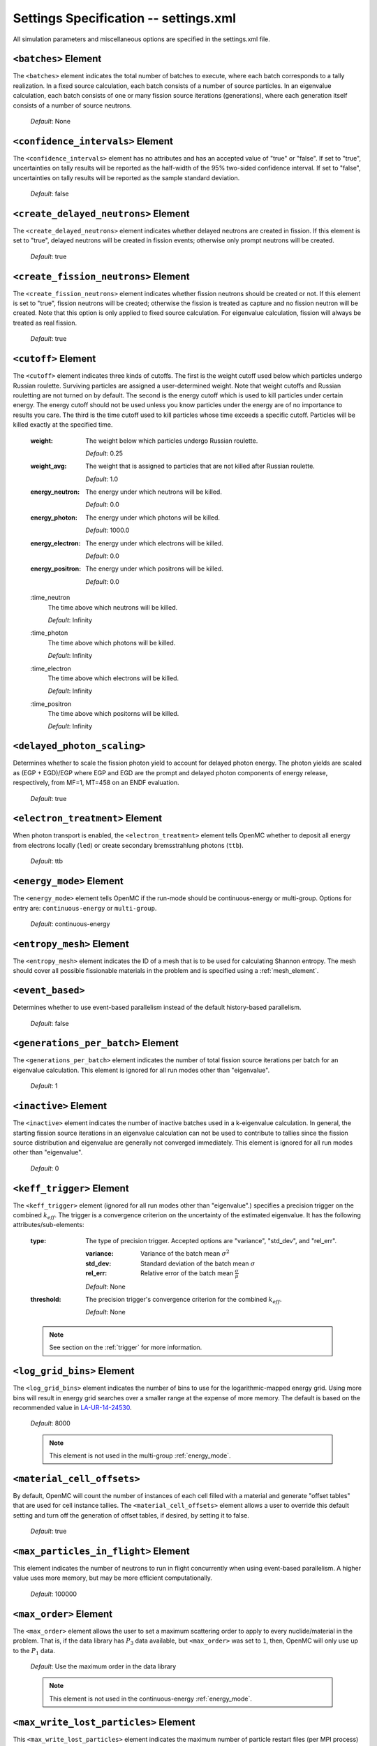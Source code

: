 .. _io_settings:

======================================
Settings Specification -- settings.xml
======================================

All simulation parameters and miscellaneous options are specified in the
settings.xml file.

---------------------
``<batches>`` Element
---------------------

The ``<batches>`` element indicates the total number of batches to execute,
where each batch corresponds to a tally realization. In a fixed source
calculation, each batch consists of a number of source particles. In an
eigenvalue calculation, each batch consists of one or many fission source
iterations (generations), where each generation itself consists of a number of
source neutrons.

  *Default*: None

----------------------------------
``<confidence_intervals>`` Element
----------------------------------

The ``<confidence_intervals>`` element has no attributes and has an accepted
value of "true" or "false". If set to "true", uncertainties on tally results
will be reported as the half-width of the 95% two-sided confidence interval. If
set to "false", uncertainties on tally results will be reported as the sample
standard deviation.

  *Default*: false

-------------------------------------
``<create_delayed_neutrons>`` Element
-------------------------------------

The ``<create_delayed_neutrons>`` element indicates whether delayed neutrons
are created in fission. If this element is set to "true", delayed neutrons
will be created in fission events; otherwise only prompt neutrons will be
created.

  *Default*: true

-------------------------------------
``<create_fission_neutrons>`` Element
-------------------------------------

The ``<create_fission_neutrons>`` element indicates whether fission neutrons
should be created or not.  If this element is set to "true", fission neutrons
will be created; otherwise the fission is treated as capture and no fission
neutron will be created. Note that this option is only applied to fixed source
calculation. For eigenvalue calculation, fission will always be treated as real
fission.

  *Default*: true

--------------------
``<cutoff>`` Element
--------------------

The ``<cutoff>`` element indicates three kinds of cutoffs. The first is the
weight cutoff used below which particles undergo Russian roulette. Surviving
particles are assigned a user-determined weight. Note that weight cutoffs and
Russian rouletting are not turned on by default. The second is the energy cutoff
which is used to kill particles under certain energy. The energy cutoff should
not be used unless you know particles under the energy are of no importance to
results you care. The third is the time cutoff used to kill particles whose time
exceeds a specific cutoff. Particles will be killed exactly at the specified
time.

  :weight:
    The weight below which particles undergo Russian roulette.

    *Default*: 0.25

  :weight_avg:
    The weight that is assigned to particles that are not killed after Russian
    roulette.

    *Default*: 1.0

  :energy_neutron:
    The energy under which neutrons will be killed.

    *Default*: 0.0

  :energy_photon:
    The energy under which photons will be killed.

    *Default*: 1000.0

  :energy_electron:
    The energy under which electrons will be killed.

    *Default*: 0.0

  :energy_positron:
    The energy under which positrons will be killed.

    *Default*: 0.0

  :time_neutron
    The time above which neutrons will be killed.

    *Default*: Infinity

  :time_photon
    The time above which photons will be killed.

    *Default*: Infinity

  :time_electron
    The time above which electrons will be killed.

    *Default*: Infinity

  :time_positron
    The time above which positorns will be killed.

    *Default*: Infinity

----------------------------
``<delayed_photon_scaling>``
----------------------------

Determines whether to scale the fission photon yield to account for delayed
photon energy. The photon yields are scaled as (EGP + EGD)/EGP where EGP and EGD
are the prompt and delayed photon components of energy release, respectively,
from MF=1, MT=458 on an ENDF evaluation.

  *Default*: true

--------------------------------
``<electron_treatment>`` Element
--------------------------------

When photon transport is enabled, the ``<electron_treatment>`` element tells
OpenMC whether to deposit all energy from electrons locally (``led``) or create
secondary bremsstrahlung photons (``ttb``).

  *Default*: ttb

.. _energy_mode:

-------------------------
``<energy_mode>`` Element
-------------------------

The ``<energy_mode>`` element tells OpenMC if the run-mode should be
continuous-energy or multi-group.  Options for entry are: ``continuous-energy``
or ``multi-group``.

  *Default*: continuous-energy

--------------------------
``<entropy_mesh>`` Element
--------------------------

The ``<entropy_mesh>`` element indicates the ID of a mesh that is to be used for
calculating Shannon entropy. The mesh should cover all possible fissionable
materials in the problem and is specified using a :ref:`mesh_element`.

----------------------------
``<event_based>``
----------------------------

Determines whether to use event-based parallelism instead of the default
history-based parallelism.

  *Default*: false

-----------------------------------
``<generations_per_batch>`` Element
-----------------------------------

The ``<generations_per_batch>`` element indicates the number of total fission
source iterations per batch for an eigenvalue calculation. This element is
ignored for all run modes other than "eigenvalue".

  *Default*: 1

----------------------
``<inactive>`` Element
----------------------

The ``<inactive>`` element indicates the number of inactive batches used in a
k-eigenvalue calculation. In general, the starting fission source iterations in
an eigenvalue calculation can not be used to contribute to tallies since the
fission source distribution and eigenvalue are generally not converged
immediately. This element is ignored for all run modes other than "eigenvalue".

  *Default*: 0

--------------------------
``<keff_trigger>`` Element
--------------------------

The ``<keff_trigger>`` element (ignored for all run modes other than
"eigenvalue".) specifies a precision trigger on the combined
:math:`k_{eff}`. The trigger is a convergence criterion on the uncertainty of
the estimated eigenvalue. It has the following attributes/sub-elements:

  :type:
    The type of precision trigger. Accepted options are "variance", "std_dev",
    and "rel_err".

    :variance:
      Variance of the batch mean :math:`\sigma^2`

    :std_dev:
      Standard deviation of the batch mean :math:`\sigma`

    :rel_err:
      Relative error of the batch mean :math:`\frac{\sigma}{\mu}`

    *Default*: None

  :threshold:
    The precision trigger's convergence criterion for the
    combined :math:`k_{eff}`.

    *Default*: None

  .. note:: See section on the :ref:`trigger` for more information.

---------------------------
``<log_grid_bins>`` Element
---------------------------

The ``<log_grid_bins>`` element indicates the number of bins to use for the
logarithmic-mapped energy grid. Using more bins will result in energy grid
searches over a smaller range at the expense of more memory. The default is
based on the recommended value in LA-UR-14-24530_.

  *Default*: 8000

  .. note:: This element is not used in the multi-group :ref:`energy_mode`.

.. _LA-UR-14-24530: https://laws.lanl.gov/vhosts/mcnp.lanl.gov/pdf_files/la-ur-14-24530.pdf

---------------------------
``<material_cell_offsets>``
---------------------------

By default, OpenMC will count the number of instances of each cell filled with a
material and generate "offset tables" that are used for cell instance tallies.
The ``<material_cell_offsets>`` element allows a user to override this default
setting and turn off the generation of offset tables, if desired, by setting it
to false.

  *Default*: true

----------------------------------------
``<max_particles_in_flight>`` Element
----------------------------------------

This element indicates the number of neutrons to run in flight concurrently
when using event-based parallelism. A higher value uses more memory, but
may be more efficient computationally.

  *Default*: 100000

---------------------------
``<max_order>`` Element
---------------------------

The ``<max_order>`` element allows the user to set a maximum scattering order
to apply to every nuclide/material in the problem.  That is, if the data
library has :math:`P_3` data available, but ``<max_order>`` was set to ``1``,
then, OpenMC will only use up to the :math:`P_1` data.

  *Default*: Use the maximum order in the data library

  .. note:: This element is not used in the continuous-energy
    :ref:`energy_mode`.


--------------------------------------
``<max_write_lost_particles>`` Element
--------------------------------------

This ``<max_write_lost_particles>`` element indicates the maximum number of
particle restart files (per MPI process) to write for lost particles.

  *Default*: None

.. _mesh_element:

------------------
``<mesh>`` Element
------------------

The ``<mesh>`` element describes a mesh that is used either for calculating
Shannon entropy, applying the uniform fission site method, or in tallies. For
Shannon entropy meshes, the mesh should cover all possible fissionable materials
in the problem. It has the following attributes/sub-elements:

  :id:
    A unique integer that is used to identify the mesh.

  :dimension:
    The number of mesh cells in the x, y, and z directions, respectively.

    *Default*: If this tag is not present, the number of mesh cells is
    automatically determined by the code.

  :lower_left:
    The Cartesian coordinates of the lower-left corner of the mesh.

    *Default*: None

  :upper_right:
    The Cartesian coordinates of the upper-right corner of the mesh.

    *Default*: None

-----------------------
``<no_reduce>`` Element
-----------------------

The ``<no_reduce>`` element has no attributes and has an accepted value of
"true" or "false". If set to "true", all user-defined tallies and global tallies
will not be reduced across processors in a parallel calculation. This means that
the accumulate score in one batch on a single processor is considered as an
independent realization for the tally random variable. For a problem with large
tally data, this option can significantly improve the parallel efficiency.

  *Default*: false

--------------------
``<output>`` Element
--------------------

The ``<output>`` element determines what output files should be written to disk
during the run. The sub-elements are described below, where "true" will write
out the file and "false" will not.

  :summary:
    Writes out an HDF5 summary file describing all of the user input files that
    were read in.

    *Default*: true

  :tallies:
    Write out an ASCII file of tally results.

    *Default*: true

  .. note:: The tally results will always be written to a binary/HDF5 state
            point file.

  :path:
    Absolute or relative path where all output files should be written to. The
    specified path must exist or else OpenMC will abort.

    *Default*: Current working directory

-----------------------
``<particles>`` Element
-----------------------

This element indicates the number of neutrons to simulate per fission source
iteration when a k-eigenvalue calculation is performed or the number of
particles per batch for a fixed source simulation.

  *Default*: None

------------------------------
``<photon_transport>`` Element
------------------------------

The ``<photon_transport>`` element determines whether photon transport is
enabled. This element has no attributes or sub-elements and can be set to
either "false" or "true".

  *Default*: false

-----------------------
``<plot_seed>`` Element
-----------------------

The ``<plot_seed>`` element is used to set the seed for the pseudorandom number
generator during generation of colors in plots.

  *Default*: 1

---------------------
``<ptables>`` Element
---------------------

The ``<ptables>`` element determines whether probability tables should be used
in the unresolved resonance range if available. This element has no attributes
or sub-elements and can be set to either "false" or "true".

  *Default*: true

  .. note:: This element is not used in the multi-group :ref:`energy_mode`.

----------------------------------
``<resonance_scattering>`` Element
----------------------------------

The ``resonance_scattering`` element indicates to OpenMC that a method be used
to properly account for resonance elastic scattering (typically for nuclides
with Z > 40). This element can contain one or more of the following attributes
or sub-elements:

  :enable:
    Indicates whether a resonance elastic scattering method should be turned
    on. Accepts values of "true" or "false".

    *Default*: If the ``<resonance_scattering>`` element is present, "true".

  :method:

    Which resonance elastic scattering method is to be applied: "rvs" (relative
    velocity sampling) or "dbrc" (Doppler broadening rejection correction).
    Descriptions of each of these methods are documented here_.

    .. _here: https://doi.org/10.1016/j.anucene.2017.12.044

    *Default*: "rvs"

  :energy_min:
    The energy in eV above which the resonance elastic scattering method should
    be applied.

    *Default*: 0.01 eV

  :energy_max:
    The energy in eV below which the resonance elastic scattering method should
    be applied.

    *Default*: 1000.0 eV

  :nuclides:

    A list of nuclides to which the resonance elastic scattering method should
    be applied.

    *Default*: If ``<resonance_scattering>`` is present but the ``<nuclides>``
    sub-element is not given, the method is applied to all nuclides with 0 K
    elastic scattering data present.

  .. note:: If the ``resonance_scattering`` element is not given, the free gas,
            constant cross section scattering model, which has historically been
            used by Monte Carlo codes to sample target velocities, is used to
            treat the target motion of all nuclides.  If
            ``resonance_scattering`` is present, the constant cross section
            method is applied below ``energy_min`` and the target-at-rest
            (asymptotic) kernel is used above ``energy_max``.

  .. note:: This element is not used in the multi-group :ref:`energy_mode`.

----------------------
``<run_mode>`` Element
----------------------

The ``<run_mode>`` element indicates which run mode should be used when OpenMC
is executed. This element has no attributes or sub-elements and can be set to
"eigenvalue", "fixed source", "plot", "volume", or "particle restart".

  *Default*: None

------------------
``<seed>`` Element
------------------

The ``seed`` element is used to set the seed used for the linear congruential
pseudo-random number generator.

  *Default*: 1

--------------------
``<source>`` Element
--------------------

The ``source`` element gives information on an external source distribution to
be used either as the source for a fixed source calculation or the initial
source guess for criticality calculations. Multiple ``<source>`` elements may be
specified to define different source distributions. Each one takes the following
attributes/sub-elements:

  :strength:
    The strength of the source. If multiple sources are present, the source
    strength indicates the relative probability of choosing one source over the
    other.

    *Default*: 1.0

  :type:
    Indicator of source type. One of ``independent``, ``file``, ``compiled``, or ``mesh``.
    The type of the source will be determined by this attribute if it is present.

  :particle:
    The source particle type, either ``neutron`` or ``photon``.

    *Default*: neutron

  :file:
    If this attribute is given, it indicates that the source type is ``file``,
    meaning particles are to be read from a binary source file whose path is
    given by the value of this element.

    *Default*: None

  :library:
    If this attribute is given, it indicates that the source type is
    ``compiled``, meaning that particles are instantiated from an externally
    compiled source function. This source can be completely customized as needed
    to define the source for your problem. The library has a few basic
    requirements:

    * It must contain a class that inherits from ``openmc::Source``;
    * The class must implement a function called ``sample()``;
    * There must be an ``openmc_create_source()`` function that creates the source
      as a unique pointer. This function can be used to pass parameters through to
      the source from the XML, if needed.

    More documentation on how to build sources can be found in
    :ref:`compiled_source`.

  :parameters:
    If this attribute is given, it indicated that the source type is
    ``compiled``. Its value provides the parameters to pass through to the class
    generated using the ``library`` parameter. More documentation on how to
    build parametrized sources can be found in
    :ref:`parameterized_compiled_source`.

  :space:
    An element specifying the spatial distribution of source sites. This element
    has the following attributes:

    :type:
      The type of spatial distribution. Valid options are "box", "fission",
      "point", "cartesian", "cylindrical", and "spherical". A "box" spatial
      distribution has coordinates sampled uniformly in a parallelepiped. A
      "fission" spatial distribution samples locations from a "box"
      distribution but only locations in fissionable materials are accepted.
      A "point" spatial distribution has coordinates specified by a triplet.
      A "cartesian" spatial distribution specifies independent distributions of
      x-, y-, and z-coordinates. A "cylindrical" spatial distribution specifies
      independent distributions of r-, phi-, and z-coordinates where phi is the
      azimuthal angle and the origin for the cylindrical coordinate system is
      specified by origin. A "spherical" spatial distribution specifies
      independent distributions of r-, cos_theta-, and phi-coordinates where
      cos_theta is the cosine of the angle with respect to the z-axis, phi is
      the azimuthal angle, and the sphere is centered on the coordinate
      (x0,y0,z0). A "mesh" spatial distribution samples source sites from a mesh element
      based on the relative strengths provided in the node. Source locations
      within an element are sampled isotropically. If no strengths are provided,
      the space within the mesh is uniformly sampled.

      *Default*: None

    :parameters:
      For a "box" or "fission" spatial distribution, ``parameters`` should be
      given as six real numbers, the first three of which specify the lower-left
      corner of a parallelepiped and the last three of which specify the
      upper-right corner. Source sites are sampled uniformly through that
      parallelepiped.

      For a "point" spatial distribution, ``parameters`` should be given as
      three real numbers which specify the (x,y,z) location of an isotropic
      point source.

      For an "cartesian" distribution, no parameters are specified. Instead,
      the ``x``, ``y``, and ``z`` elements must be specified.

      For a "cylindrical" distribution, no parameters are specified. Instead,
      the ``r``, ``phi``, ``z``, and ``origin`` elements must be specified.

      For a "spherical" distribution, no parameters are specified. Instead,
      the ``r``, ``theta``, ``phi``, and ``origin`` elements must be specified.

      *Default*: None

    :x:
      For an "cartesian" distribution, this element specifies the distribution
      of x-coordinates. The necessary sub-elements/attributes are those of a
      univariate probability distribution (see the description in
      :ref:`univariate`).

    :y:
      For an "cartesian" distribution, this element specifies the distribution
      of y-coordinates. The necessary sub-elements/attributes are those of a
      univariate probability distribution (see the description in
      :ref:`univariate`).

    :z:
      For both "cartesian" and "cylindrical" distributions, this element
      specifies the distribution of z-coordinates. The necessary
      sub-elements/attributes are those of a univariate probability
      distribution (see the description in :ref:`univariate`).

    :r:
      For "cylindrical" and "spherical" distributions, this element specifies
      the distribution of r-coordinates (cylindrical radius and spherical
      radius, respectively). The necessary sub-elements/attributes are those
      of a univariate probability distribution (see the description in
      :ref:`univariate`).

    :theta:
      For a "spherical" distribution, this element specifies the distribution
      of theta-coordinates. The necessary sub-elements/attributes are those of a
      univariate probability distribution (see the description in
      :ref:`univariate`).

    :phi:
      For "cylindrical" and "spherical" distributions, this element specifies
      the distribution of phi-coordinates. The necessary
      sub-elements/attributes are those of a univariate probability
      distribution (see the description in :ref:`univariate`).

    :origin:
      For "cylindrical and "spherical" distributions, this element specifies
      the coordinates for the origin of the coordinate system.

  :angle:
    An element specifying the angular distribution of source sites. This element
    has the following attributes:

    :type:
      The type of angular distribution. Valid options are "isotropic",
      "monodirectional", and "mu-phi". The angle of the particle emitted from a
      source site is isotropic if the "isotropic" option is given. The angle of
      the particle emitted from a source site is the direction specified in the
      ``reference_uvw`` element/attribute if "monodirectional" option is
      given. The "mu-phi" option produces directions with the cosine of the
      polar angle and the azimuthal angle explicitly specified.

      *Default*: isotropic

    :reference_uvw:
      The direction from which the polar angle is measured. Represented by the
      x-, y-, and z-components of a unit vector. For a monodirectional
      distribution, this defines the direction of all sampled particles.

    :mu:
      An element specifying the distribution of the cosine of the polar
      angle. Only relevant when the type is "mu-phi". The necessary
      sub-elements/attributes are those of a univariate probability distribution
      (see the description in :ref:`univariate`).

    :phi:
      An element specifying the distribution of the azimuthal angle. Only
      relevant when the type is "mu-phi". The necessary sub-elements/attributes
      are those of a univariate probability distribution (see the description in
      :ref:`univariate`).

  :energy:
    An element specifying the energy distribution of source sites. The necessary
    sub-elements/attributes are those of a univariate probability distribution
    (see the description in :ref:`univariate`).

    *Default*: Watt spectrum with :math:`a` = 0.988 MeV and :math:`b` =
    2.249 MeV :sup:`-1`

  :write_initial:
    An element specifying whether to write out the initial source bank used at
    the beginning of the first batch. The output file is named
    "initial_source.h5"

    *Default*: false

  :source:
    For mesh sources, a set of sources that will be applied to each element.

.. _univariate:

Univariate Probability Distributions
++++++++++++++++++++++++++++++++++++

Various components of a source distribution involve probability distributions of
a single random variable, e.g. the distribution of the energy, the distribution
of the polar angle, and the distribution of x-coordinates. Each of these
components supports the same syntax with an element whose tag signifies the
variable and whose sub-elements/attributes are as follows:

:type:
  The type of the distribution. Valid options are "uniform", "discrete",
  "tabular", "maxwell", "watt", and "mixture". The "uniform" option produces
  variates sampled from a uniform distribution over a finite interval. The
  "discrete" option produces random variates that can assume a finite number
  of values (i.e., a distribution characterized by a probability mass function).
  The "tabular" option produces random variates sampled from a tabulated
  distribution where the density function is either a histogram or
  linearly-interpolated between tabulated points. The "watt" option produces
  random variates is sampled from a Watt fission spectrum (only used for
  energies). The "maxwell" option produce variates sampled from a Maxwell
  fission spectrum (only used for energies). The "mixture" option produces samples
  from univariate sub-distributions with given probabilities.

  *Default*: None

:parameters:
  For a "uniform" distribution, ``parameters`` should be given as two real
  numbers :math:`a` and :math:`b` that define the interval :math:`[a,b]` over
  which random variates are sampled.

  For a "powerlaw" distribution, ``parameters`` should be given as three real
  numbers :math:`a` and :math:`b` that define the interval :math:`[a,b]` over
  which random variates are sampled and :math:`n` that defines the exponent of
  the probability distribution :math:`p(x)=c x^n`

  For a "discrete" or "tabular" distribution, ``parameters`` provides the
  :math:`(x,p)` pairs defining the discrete/tabular distribution. All :math:`x`
  points are given first followed by corresponding :math:`p` points.

  For a "watt" distribution, ``parameters`` should be given as two real numbers
  :math:`a` and :math:`b` that parameterize the distribution :math:`p(x) dx = c
  e^{-x/a} \sinh \sqrt{b \, x} dx`.

  For a "maxwell" distribution, ``parameters`` should be given as one real
  number :math:`a` that parameterizes the distribution :math:`p(x) dx = c x
  e^{-x/a} dx`.

  .. note:: The above format should be used even when using the multi-group
            :ref:`energy_mode`.

:interpolation:
  For a "tabular" distribution, ``interpolation`` can be set to "histogram" or
  "linear-linear" thereby specifying how tabular points are to be interpolated.

  *Default*: histogram

:pair:
  For a "mixture" distribution, this element provides a distribution and its corresponding probability.

  :probability:
    An attribute or ``pair`` that provides the probability of a univariate distribution within a "mixture" distribution.

  :dist:
    This sub-element of a ``pair`` element provides information on the corresponding univariate distribution.

-------------------------
``<state_point>`` Element
-------------------------

The ``<state_point>`` element indicates at what batches a state point file
should be written. A state point file can be used to restart a run or to get
tally results at any batch. The default behavior when using this tag is to
write out the source bank in the state_point file. This behavior can be
customized by using the ``<source_point>`` element. This element has the
following attributes/sub-elements:

  :batches:
    A list of integers separated by spaces indicating at what batches a state
    point file should be written.

    *Default*: Last batch only

--------------------------
``<source_point>`` Element
--------------------------

The ``<source_point>`` element indicates at what batches the source bank
should be written. The source bank can be either written out within a state
point file or separately in a source point file. This element has the following
attributes/sub-elements:

  :batches:
    A list of integers separated by spaces indicating at what batches a state
    point file should be written. It should be noted that if the ``separate``
    attribute is not set to "true", this list must be a subset of state point
    batches.

    *Default*: Last batch only

  :separate:
    If this element is set to "true", a separate binary source point file will
    be written. Otherwise, the source sites will be written in the state point
    directly.

    *Default*: false

  :write:
    If this element is set to "false", source sites are not written
    to the state point or source point file. This can substantially reduce the
    size of state points if large numbers of particles per batch are used.

    *Default*: true

  :overwrite_latest:
    If this element is set to "true", a source point file containing
    the source bank will be written out to a separate file named
    ``source.binary`` or ``source.h5`` depending on if HDF5 is enabled.
    This file will be overwritten at every single batch so that the latest
    source bank will be available. It should be noted that a user can set both
    this element to "true" and specify batches to write a permanent source bank.

    *Default*: false

  :mcpl:
    If this element is set to "true", the source point file containing the
    source bank will be written as an MCPL_ file name ``source.mcpl`` instead of
    an HDF5 file. This option is only applicable if the ``<separate>`` element
    is set to true.

    *Default*: false

------------------------------
``<surf_source_read>`` Element
------------------------------

The ``<surf_source_read>`` element specifies a surface source file for OpenMC to
read source bank for initializing histories. This element has the following
attributes/sub-elements:

  :path:
    Absolute or relative path to a surface source file to read in source bank.

    *Default*: ``surface_source.h5`` in current working directory

-------------------------------
``<surf_source_write>`` Element
-------------------------------

The ``<surf_source_write>`` element triggers OpenMC to bank particles crossing
certain surfaces and write out the source bank in a separate file called
``surface_source.h5``. This element has the following attributes/sub-elements:

  :surface_ids:
    A list of integers separated by spaces indicating the unique IDs of surfaces
    for which crossing particles will be banked.

    *Default*: None

  :max_particles:
    An integer indicating the maximum number of particles to be banked on
    specified surfaces per processor. The size of source bank in
    ``surface_source.h5`` is limited to this value times the number of
    processors.

    *Default*: None

  :mcpl:
    An optional boolean which indicates if the banked particles should be
    written to a file in the MCPL_-format instead of the native HDF5-based
    format. If activated the output file name is changed to
    ``surface_source.mcpl``.

    *Default*: false

    .. _MCPL: https://mctools.github.io/mcpl/mcpl.pdf

------------------------------
``<survival_biasing>`` Element
------------------------------

The ``<survival_biasing>`` element has no attributes and has an accepted value
of "true" or "false". If set to "true", this option will enable the use of
survival biasing, otherwise known as implicit capture or absorption.

  *Default*: false

.. _tabular_legendre:

---------------------------------
``<tabular_legendre>`` Element
---------------------------------

The optional ``<tabular_legendre>`` element specifies how the multi-group
Legendre scattering kernel is represented if encountered in a multi-group
problem.  Specifically, the options are to either convert the Legendre
expansion to a tabular representation or leave it as a set of Legendre
coefficients. Converting to a tabular representation will cost memory but can
allow for a decrease in runtime compared to leaving as a set of Legendre
coefficients. This element has the following attributes/sub-elements:

  :enable:
    This attribute/sub-element denotes whether or not the conversion of a
    Legendre scattering expansion to the tabular format should be performed or
    not. A value of “true” means the conversion should be performed, “false”
    means it will not.

    *Default*: true

  :num_points:
    If the conversion is to take place the number of tabular points is
    required. This attribute/sub-element allows the user to set the desired
    number of points.

    *Default*: 33

  .. note:: This element is only used in the multi-group :ref:`energy_mode`.

.. _temperature_default:

---------------------------------
``<temperature_default>`` Element
---------------------------------

The ``<temperature_default>`` element specifies a default temperature in Kelvin
that is to be applied to cells in the absence of an explicit cell temperature or
a material default temperature.

  *Default*: 293.6 K

.. _temperature_method:

--------------------------------
``<temperature_method>`` Element
--------------------------------

The ``<temperature_method>`` element has an accepted value of "nearest" or
"interpolation". A value of "nearest" indicates that for each
cell, the nearest temperature at which cross sections are given is to be
applied, within a given tolerance (see :ref:`temperature_tolerance`). A value of
"interpolation" indicates that cross sections are to be linear-linear
interpolated between temperatures at which nuclear data are present (see
:ref:`temperature_treatment`). With the "interpolation" method, temperatures
outside of the bounds of the nuclear data may be accepted, provided they still
fall within the tolerance (see :ref:`temperature_tolerance`).

  *Default*: "nearest"

.. _temperature_multipole:

-----------------------------------
``<temperature_multipole>`` Element
-----------------------------------

The ``<temperature_multipole>`` element toggles the windowed multipole
capability on or off. If this element is set to "True" and the relevant data is
available, OpenMC will use the windowed multipole method to evaluate and Doppler
broaden cross sections in the resolved resonance range.  This override other
methods like "nearest" and "interpolation" in the resolved resonance range.

  *Default*: False

-------------------------------
``<temperature_range>`` Element
-------------------------------

The ``<temperature_range>`` element specifies a minimum and maximum temperature
in Kelvin above and below which cross sections should be loaded for all nuclides
and thermal scattering tables. This can be used for multi-physics simulations
where the temperatures might change from one iteration to the next.

  *Default*: None

.. _temperature_tolerance:

-----------------------------------
``<temperature_tolerance>`` Element
-----------------------------------

The ``<temperature_tolerance>`` element specifies a tolerance in Kelvin that is
to be applied when the "nearest" temperature method is used. For example, if a
cell temperature is 340 K and the tolerance is 15 K, then the closest
temperature in the range of 325 K to 355 K will be used to evaluate cross
sections. If the ``<temperature_method>`` is "interpolation", the tolerance
specified applies to cell temperatures outside of the data bounds. For example,
if a cell is specified at 695K, a tolerance of 15K and data is only available
at 700K and 1000K, the cell's cross sections will be evaluated at 700K, since
the desired temperature of 695K is within the tolerance of the actual data
despite not being bounded on both sides.

  *Default*: 10 K

.. _trace:

-------------------
``<trace>`` Element
-------------------

The ``<trace>`` element can be used to print out detailed information about a
single particle during a simulation. This element should be followed by three
integers: the batch number, generation number, and particle number.

  *Default*: None

.. _track:

-------------------
``<track>`` Element
-------------------

The ``<track>`` element specifies particles for which OpenMC will output binary
files describing particle position at every step of its transport. This element
should be followed by triplets of integers.  Each triplet describes one
particle. The integers in each triplet specify the batch number, generation
number, and particle number, respectively.

  *Default*: None

.. _trigger:

-------------------------
``<trigger>`` Element
-------------------------

OpenMC includes tally precision triggers which allow the user to define
uncertainty thresholds on :math:`k_{eff}` in the ``<keff_trigger>`` subelement
of ``settings.xml``, and/or tallies in ``tallies.xml``. When using triggers,
OpenMC will run until it completes as many batches as defined by ``<batches>``.
At this point, the uncertainties on all tallied values are computed and compared
with their corresponding trigger thresholds. If any triggers have not been met,
OpenMC will continue until either all trigger thresholds have been satisfied or
``<max_batches>`` has been reached.

The ``<trigger>`` element provides an active "toggle switch" for tally
precision trigger(s), the maximum number of batches and the batch interval. It
has the following attributes/sub-elements:

  :active:
    This determines whether or not to use trigger(s). Trigger(s) are used when
    this tag is set to "true".

  :max_batches:
    This describes the maximum number of batches allowed when using trigger(s).

    .. note:: When max_batches is set, the number of ``batches`` shown in the
              ``<batches>`` element represents minimum number of batches to
              simulate when using the trigger(s).

  :batch_interval:
    This tag describes the number of  batches in between convergence checks.
    OpenMC will check if the trigger has been reached at each batch defined
    by ``batch_interval`` after the minimum number of batches is reached.

    .. note:: If this tag is not present, the ``batch_interval`` is predicted
              dynamically by OpenMC for each convergence check. The predictive
              model assumes no correlation between fission sources
              distributions from batch-to-batch. This assumption is reasonable
              for fixed source and small criticality calculations, but is very
              optimistic for highly coupled full-core reactor problems.


------------------------
``<ufs_mesh>`` Element
------------------------

The ``<ufs_mesh>`` element indicates the ID of a mesh that is used for
re-weighting source sites at every generation based on the uniform fission site
methodology described in Kelly et al., "MC21 Analysis of the Nuclear Energy
Agency Monte Carlo Performance Benchmark Problem," Proceedings of *Physor 2012*,
Knoxville, TN (2012). The mesh should cover all possible fissionable materials
in the problem and is specified using a :ref:`mesh_element`.

.. _verbosity:

-----------------------
``<verbosity>`` Element
-----------------------

The ``<verbosity>`` element tells the code how much information to display to
the standard output. A higher verbosity corresponds to more information being
displayed. The text of this element should be an integer between between 1
and 10. The verbosity levels are defined as follows:

  :1: don't display any output
  :2: only show OpenMC logo
  :3: all of the above + headers
  :4: all of the above + results
  :5: all of the above + file I/O
  :6: all of the above + timing statistics and initialization messages
  :7: all of the above + :math:`k` by generation
  :9: all of the above + indicate when each particle starts
  :10: all of the above + event information

  *Default*: 7

-------------------------
``<volume_calc>`` Element
-------------------------

The ``<volume_calc>`` element indicates that a stochastic volume calculation
should be run at the beginning of the simulation. This element has the following
sub-elements/attributes:

  :domain_type:
    The type of each domain for the volume calculation ("cell", "material", or
    "universe").

    *Default*: None

  :domain_ids:
    The unique IDs of domains for which the volume should be estimated.

    *Default*: None

  :samples:
    The number of samples used to estimate volumes.

    *Default*: None

  :lower_left:
    The lower-left Cartesian coordinates of a bounding box that is used to
    sample points within.

    *Default*: None

  :upper_right:
    The upper-right Cartesian coordinates of a bounding box that is used to
    sample points within.

    *Default*: None

  :threshold:
    Presence of a ``<threshold>`` sub-element indicates that the volume
    calculation will be halted based on a threshold on the error. It has the
    following sub-elements/attributes:

    :type:
      The type of the trigger. Accepted options are "variance", "std_dev",
      and "rel_err".

      :variance:
        Variance of the mean, :math:`\sigma^2`

      :std_dev:
        Standard deviation of the mean, :math:`\sigma`

      :rel_err:
        Relative error of the mean, :math:`\frac{\sigma}{\mu}`

      *Default*: None

    :threshold:
      The trigger's convergence criterion for the given type.

      *Default*: None

----------------------------
``<weight_windows>`` Element
----------------------------

The ``<weight_windows>`` element specifies all necessary parameters for
mesh-based weight windows. This element has the following
sub-elements/attributes:

  :id:
    A unique integer that is used to identify the weight windows

  :mesh:
    ID of a mesh that is to be used for weight windows

    *Default*: None

  :particle_type:
    The particle that the weight windows will apply to (e.g., 'neutron')

    *Default*: 'neutron'

  :energy_bins:
    Monotonically increasing list of bounding energies in [eV] to be used for
    weight windows

    *Default*: None

  :lower_ww_bounds:
    Lower weight window bound for each (energy bin, mesh bin) combination.

    *Default*: None

  :upper_ww_bounds:
    Upper weight window bound for each (energy bin, mesh bin) combination.

    *Default*: None

  :survival:
    The ratio of survival weight and lower weight window bound.

    *Default*: 3.0

  :max_lower_bound_ratio:
    Maximum allowed ratio of a particle's weight to the weight window's lower
    bound. A factor will be applied to raise the weight window to be lower than
    the particle's weight by a factor of max_lower_bound_ratio during transport
    if exceeded.

  :max_split:
    Maximum allowable number of particles when splitting

    *Default*: 10

  :weight_cutoff:
    Threshold below which particles will be terminated

    *Default*: :math:`10^{-38}`

--------------------------------------
``<weight_window_generator>`` Element
--------------------------------------

The ``<weight_window_generator>`` element provides information for creating a set of
mesh-based weight windows.

  :mesh:
    ID of a mesh that is to be used for the weight windows spatial bins

    *Default*: None

  :energy_bounds:
    The weight window energy bounds. If not present, the max/min energy of the
    cross section data is applied as a single energy bin.

    *Default*: None

  :particle_type:
    The particle that the weight windows will apply to (e.g., 'neutron')

    *Default*: neutron

  :max_realizations:
    The number of tally realizations after which the weight windows will stop updating.

    *Default*: 1

  :update_interval:
    The number of tally realizations between weight window updates.

    *Default*: 1

  :on_the_fly:
    Controls whether or not the tally results are reset after a weight window update.

    *Default*: true

  :method:
    Method used to update weight window values (currently only 'magic' is supported)

    *Default*: magic

  :update_parameters:
    Method-specific update parameters used when generating/updating weight windows.

    For MAGIC:

      :value:
        The type of tally value to use when creating weight windows (one of 'mean' or 'rel_err')

        *Default*: 'mean'

      :threshold:
        The relative error threshold above which tally results will be ignored.

        *Default*: 1.0

      :ratio:
        The ratio of the lower to upper weight window bounds.

        *Default*: 5.0

---------------------------------------
``<weight_window_checkpoints>`` Element
---------------------------------------

The ``<weight_window_checkpoints>`` element indicates the checkpoints for weight
window split/roulette (surface, collision or both). This element has the
following sub-elements/attributes:

  :surface:
    If set to "true", weight window checks will be performed at surface
    crossings.

    *Default*: False

  :collision:
    If set to "true", weight window checks will be performed at collisions.

    *Default*: True

--------------------------------------
``<weight_windows_file>`` Element
--------------------------------------

  The ``weight_windows_file`` element has no attributes and contains the path to
  a weight windows HDF5 file to load during simulation initialization.
